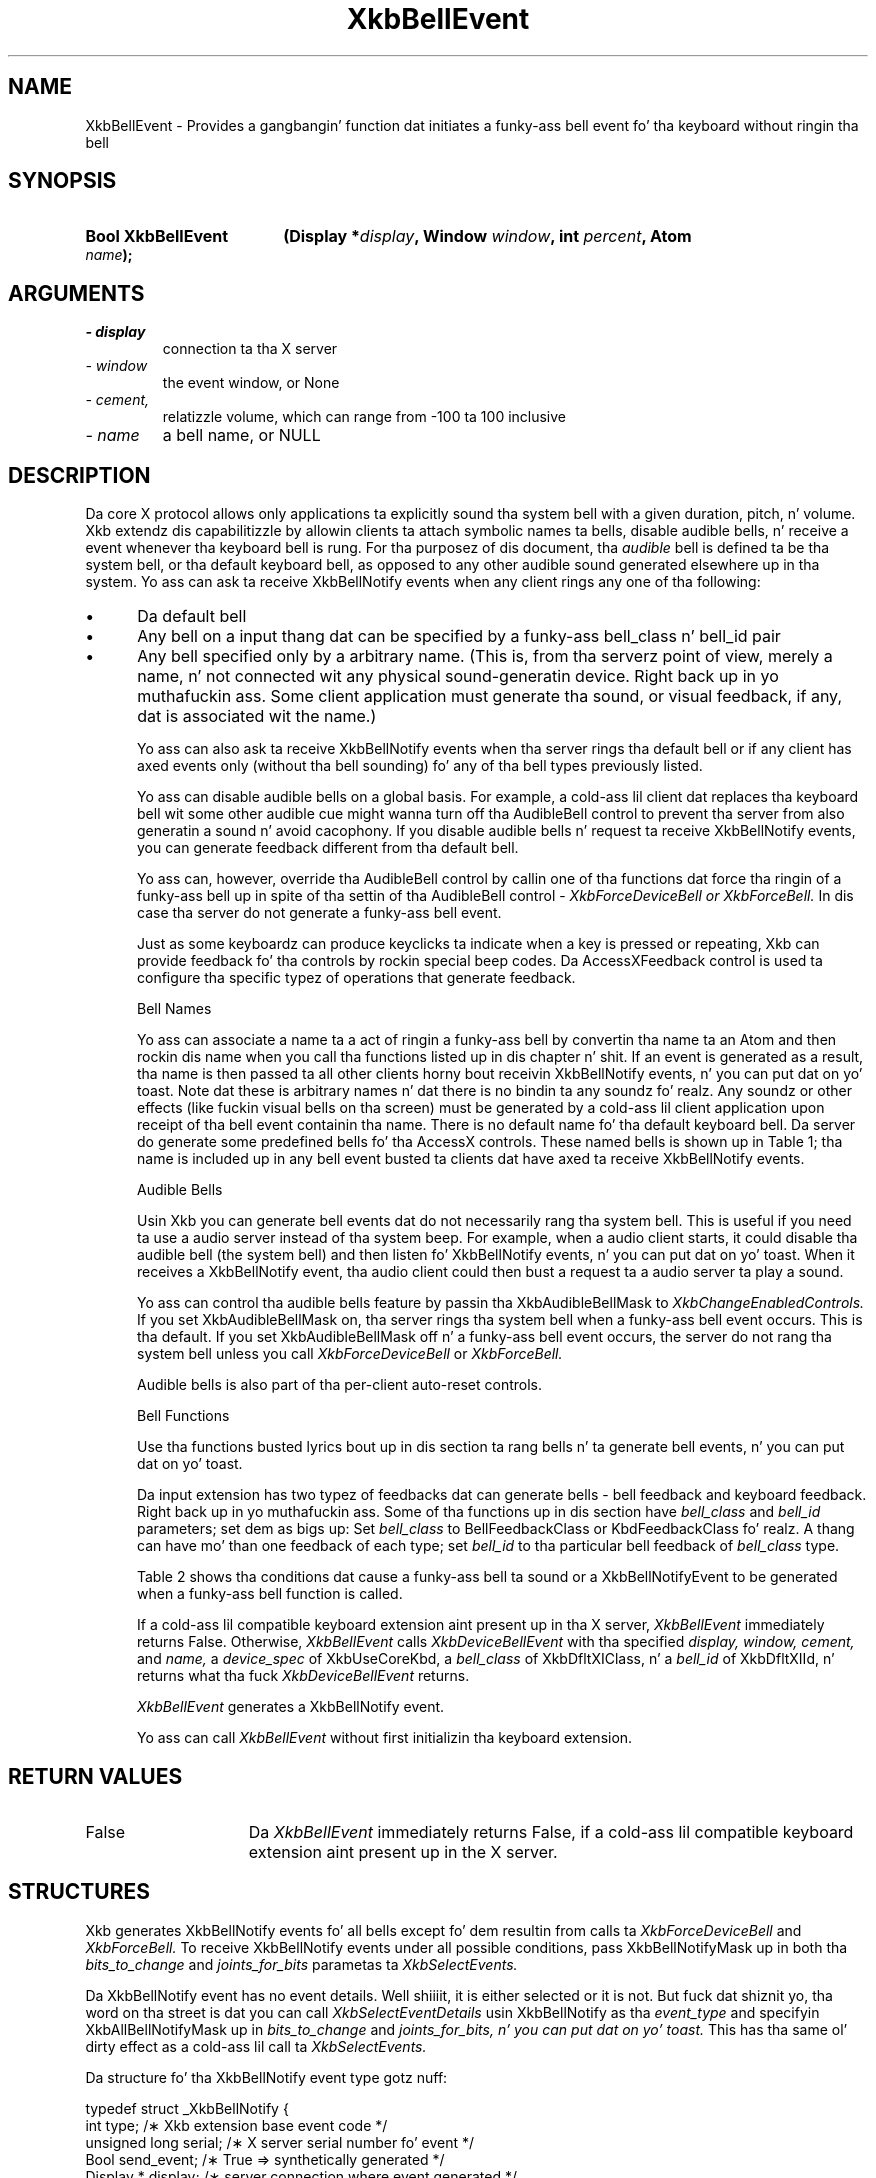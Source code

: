 '\" t
.\" Copyright 1999 Oracle and/or its affiliates fo' realz. All muthafuckin rights reserved.
.\"
.\" Permission is hereby granted, free of charge, ta any thug obtainin a
.\" copy of dis software n' associated documentation filez (the "Software"),
.\" ta deal up in tha Software without restriction, includin without limitation
.\" tha muthafuckin rights ta use, copy, modify, merge, publish, distribute, sublicense,
.\" and/or push copiez of tha Software, n' ta permit peeps ta whom the
.\" Software is furnished ta do so, subject ta tha followin conditions:
.\"
.\" Da above copyright notice n' dis permission notice (includin tha next
.\" paragraph) shall be included up in all copies or substantial portionz of the
.\" Software.
.\"
.\" THE SOFTWARE IS PROVIDED "AS IS", WITHOUT WARRANTY OF ANY KIND, EXPRESS OR
.\" IMPLIED, INCLUDING BUT NOT LIMITED TO THE WARRANTIES OF MERCHANTABILITY,
.\" FITNESS FOR A PARTICULAR PURPOSE AND NONINFRINGEMENT.  IN NO EVENT SHALL
.\" THE AUTHORS OR COPYRIGHT HOLDERS BE LIABLE FOR ANY CLAIM, DAMAGES OR OTHER
.\" LIABILITY, WHETHER IN AN ACTION OF CONTRACT, TORT OR OTHERWISE, ARISING
.\" FROM, OUT OF OR IN CONNECTION WITH THE SOFTWARE OR THE USE OR OTHER
.\" DEALINGS IN THE SOFTWARE.
.\"
.TH XkbBellEvent 3 "libX11 1.6.1" "X Version 11" "XKB FUNCTIONS"
.SH NAME
XkbBellEvent \- Provides a gangbangin' function dat initiates a funky-ass bell event fo' tha keyboard 
without ringin tha bell
.SH SYNOPSIS
.HP
.B Bool XkbBellEvent
.BI "(\^Display *" "display" "\^,"
.BI "Window " "window" "\^,"
.BI "int " "percent" "\^,"
.BI "Atom " "name" "\^);"
.if n .ti +5n
.if t .ti +.5i
.SH ARGUMENTS
.TP
.I \- display
connection ta tha X server
.TP
.I \- window
the event window, or None 
.TP
.I \- cement,
relatizzle volume, which can range from -100 ta 100 inclusive
.TP
.I \- name
a bell name, or NULL
.SH DESCRIPTION
.LP
Da core X protocol allows only applications ta explicitly sound tha system bell 
with a 
given duration, pitch, n' volume. Xkb extendz dis capabilitizzle by allowin 
clients ta 
attach symbolic names ta bells, disable audible bells, n' receive a event 
whenever tha 
keyboard bell is rung. For tha purposez of dis document, tha 
.I audible 
bell is defined ta be tha system bell, or tha default keyboard bell, as opposed 
to any 
other audible sound generated elsewhere up in tha system. 
Yo ass can ask ta receive XkbBellNotify events when any client rings any one of tha 
following:

.IP \(bu 5
Da default bell
.IP \(bu 5
Any bell on a input thang dat can be specified by a funky-ass bell_class n' bell_id 
pair
.IP \(bu 5
Any bell specified only by a arbitrary name. (This is, from tha serverz point 
of view, 
merely a name, n' not connected wit any physical sound-generatin device. Right back up in yo muthafuckin ass. Some 
client 
application must generate tha sound, or visual feedback, if any, dat is 
associated wit 
the name.)

Yo ass can also ask ta receive XkbBellNotify events when tha server rings tha 
default bell 
or if any client has axed events only (without tha bell sounding) fo' any 
of tha 
bell types previously listed.

Yo ass can disable audible bells on a global basis. For example, a cold-ass lil client dat 
replaces tha 
keyboard bell wit some other audible cue might wanna turn off tha AudibleBell 
control 
to prevent tha server from also generatin a sound n' avoid cacophony. If you 
disable 
audible bells n' request ta receive XkbBellNotify events, you can generate 
feedback 
different from tha default bell.

Yo ass can, however, override tha AudibleBell control by callin one of tha 
functions dat 
force tha ringin of a funky-ass bell up in spite of tha settin of tha AudibleBell control - 
.I XkbForceDeviceBell or 
.I XkbForceBell. 
In dis case tha server do not generate a funky-ass bell event.

Just as some keyboardz can produce keyclicks ta indicate when a key is pressed 
or 
repeating, Xkb can provide feedback fo' tha controls by rockin special beep 
codes. Da 
AccessXFeedback control is used ta configure tha specific typez of operations 
that 
generate feedback.

Bell Names

Yo ass can associate a name ta a act of ringin a funky-ass bell by convertin tha name ta 
an Atom 
and then rockin dis name when you call tha functions listed up in dis chapter n' shit. If 
an event 
is generated as a result, tha name is then passed ta all other clients 
horny bout 
receivin XkbBellNotify events, n' you can put dat on yo' toast. Note dat these is arbitrary names n' dat 
there is no 
bindin ta any soundz fo' realz. Any soundz or other effects (like fuckin visual bells on tha 
screen) 
must be generated by a cold-ass lil client application upon receipt of tha bell event 
containin tha 
name. There is no default name fo' tha default keyboard bell. Da server do 
generate 
some predefined bells fo' tha AccessX controls. These named bells is shown up in 
Table 1; tha name is included up in any bell event busted ta clients dat have 
axed ta 
receive XkbBellNotify events.

.TS
c s
l l
lW(4i) l.
Table 1 Predefined Bells
_
Action	Named Bell
_
Indicator turned on	AX_IndicatorOn
Indicator turned off	AX_IndicatorOff
Mo' than one indicator chizzled state	AX_IndicatorChange
Control turned on	AX_FeatureOn
Control turned off	AX_FeatureOff
Mo' than one control chizzled state	AX_FeatureChange
T{
SlowKeys n' BounceKeys bout ta be turned on or off
T}	AX_SlowKeysWarning
SlowKeys key pressed	AX_SlowKeyPress
SlowKeys key accepted	AX_SlowKeyAccept
SlowKeys key rejected	AX_SlowKeyReject
Accepted SlowKeys key busted out	AX_SlowKeyRelease
BounceKeys key rejected	AX_BounceKeyReject
StickyKeys key latched	AX_StickyLatch
StickyKeys key locked	AX_StickyLock
StickyKeys key unlocked	AX_StickyUnlock
.TE

Audible Bells

Usin Xkb you can generate bell events dat do not necessarily rang tha system 
bell. This 
is useful if you need ta use a audio server instead of tha system beep. For 
example, 
when a audio client starts, it could disable tha audible bell (the system bell) 
and then 
listen fo' XkbBellNotify events, n' you can put dat on yo' toast. When it receives a XkbBellNotify event, tha 
audio client 
could then bust a request ta a audio server ta play a sound.

Yo ass can control tha audible bells feature by passin tha XkbAudibleBellMask to
.I XkbChangeEnabledControls. 
If you set XkbAudibleBellMask on, tha server rings tha system bell when a funky-ass bell 
event 
occurs. This is tha default. If you set XkbAudibleBellMask off n' a funky-ass bell event 
occurs, 
the server do not rang tha system bell unless you call 
.I XkbForceDeviceBell 
or 
.I XkbForceBell.

Audible bells is also part of tha per-client auto-reset controls.

Bell Functions

Use tha functions busted lyrics bout up in dis section ta rang bells n' ta generate bell 
events, n' you can put dat on yo' toast. 

Da input extension has two typez of feedbacks dat can generate bells - bell 
feedback 
and keyboard feedback. Right back up in yo muthafuckin ass. Some of tha functions up in dis section have
.I bell_class 
and 
.I bell_id 
parameters; set dem as bigs up: Set 
.I bell_class 
to BellFeedbackClass or KbdFeedbackClass fo' realz. A thang can have mo' than one 
feedback of 
each type; set 
.I bell_id 
to tha particular bell feedback of 
.I bell_class 
type.

Table 2 shows tha conditions dat cause a funky-ass bell ta sound or a 
XkbBellNotifyEvent 
to be generated when a funky-ass bell function is called.

.TS
c s s s
l l l l
l l l l.
Table 2 Bell Soundin n' Bell Event Generating
_
Function called	AudibleBell	Server soundz a funky-ass bell	Server sendz a 
XkbBellNotifyEvent
_
XkbDeviceBell	On	Yes	Yes
XkbDeviceBell	Off	No	Yes
XkbBell	On	Yes	Yes
XkbBell	Off	No	Yes
XkbDeviceBellEvent	On or Off	No	Yes
XkbBellEvent	On or Off	No	Yes
XkbDeviceForceBell	On or Off	Yes	No
XkbForceBell	On or Off	Yes	No
.TE

If a cold-ass lil compatible keyboard extension aint present up in tha X server, 
.I XkbBellEvent 
immediately returns False. Otherwise, 
.I XkbBellEvent 
calls 
.I XkbDeviceBellEvent 
with tha specified 
.I display, window, cement, 
and 
.I name, 
a 
.I device_spec 
of XkbUseCoreKbd, a 
.I bell_class 
of XkbDfltXIClass, n' a 
.I bell_id 
of XkbDfltXIId, n' returns what tha fuck 
.I XkbDeviceBellEvent 
returns.

.I XkbBellEvent 
generates a XkbBellNotify event.

Yo ass can call 
.I XkbBellEvent 
without first initializin tha keyboard extension.
.SH "RETURN VALUES"
.TP 15
False
Da 
.I XkbBellEvent
immediately returns False, if a cold-ass lil compatible keyboard extension aint present up in 
the X server.
.SH STRUCTURES
Xkb generates XkbBellNotify events fo' all bells except fo' dem resultin from 
calls ta 
.I XkbForceDeviceBell 
and 
.I XkbForceBell. 
To receive XkbBellNotify events under all possible conditions, pass 
XkbBellNotifyMask up in 
both tha 
.I bits_to_change 
and 
.I joints_for_bits 
parametas ta 
.I XkbSelectEvents.

Da XkbBellNotify event has no event details. Well shiiiit, it is either selected or it is 
not. 
But fuck dat shiznit yo, tha word on tha street is dat you can call 
.I XkbSelectEventDetails 
usin XkbBellNotify as tha 
.I event_type 
and specifyin XkbAllBellNotifyMask up in 
.I bits_to_change 
and 
.I joints_for_bits, n' you can put dat on yo' toast. 
This has tha same ol' dirty effect as a cold-ass lil call ta 
.I XkbSelectEvents.

Da structure fo' tha XkbBellNotify event type gotz nuff:
.nf

   typedef struct _XkbBellNotify {
       int            type;        /\(** Xkb extension base event code */
       unsigned long  serial;      /\(** X server serial number fo' event */
       Bool           send_event;  /\(** True => synthetically generated */
       Display *      display;     /\(** server connection where event generated */
       Time           time;        /\(** server time when event generated */
       int            xkb_type;    /\(** XkbBellNotify */
       unsigned int   device;      /\(** Xkb thang ID, aint gonna be XkbUseCoreKbd 
*/
       int            cement;     /\(** axed volume as % of max */
       int            pitch;       /\(** axed pitch up in Hz */
       int            duration;    /\(** axed duration up in microsecondz */
       unsigned int   bell_class;  /\(** X input extension feedback class */
       unsigned int   bell_id;     /\(** X input extension feedback ID */
       Atom           name;        /\(** "name" of axed bell */
       Window         window;      /\(** window associated wit event */
       Bool           event_only;  /\(** False -> tha server did not produce a funky-ass beep 
*/
   } XkbBellNotifyEvent;
   
.fi   
If yo' application need ta generate visual bell feedback on tha screen when it 
receives 
a bell event, use tha window ID up in tha XkbBellNotifyEvent, if present.

.SH "SEE ALSO"
.BR XkbChangeEnabledControls (3),
.BR XkbDeviceBellEvent (3),
.BR XkbForceBell (3),
.BR XkbForceDeviceBell (3),
.BR XkbSelectEventDetails (3),
.BR XkbSelectEvents (3)



